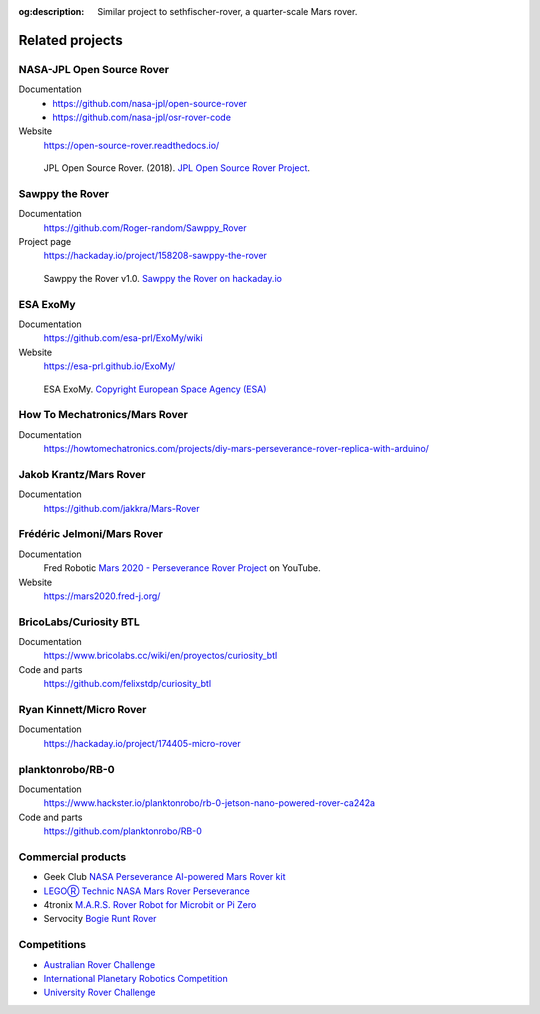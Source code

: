 .. meta::
    :description lang=en:
        Similar project to sethfischer-rover, a quarter-scale Mars rover.

:og:description:
    Similar project to sethfischer-rover, a quarter-scale Mars rover.


================
Related projects
================


.. index:: NASA-JPL Open Source Rover

.. _`NASA-JPL Open Source Rover`:

NASA-JPL Open Source Rover
--------------------------

Documentation
    * https://github.com/nasa-jpl/open-source-rover
    * https://github.com/nasa-jpl/osr-rover-code

Website
    https://open-source-rover.readthedocs.io/

.. figure:: _static/images/related-projects/jpl-osr-v1.*
    :alt: JPL Open Source Rover

    JPL Open Source Rover. (2018).
    `JPL Open Source Rover Project <https://github.com/nasa-jpl/open-source-rover/commit/b9a78833caa09b227cbc608189bf05ceba8462e6>`_.


.. index:: Sawppy the Rover

Sawppy the Rover
----------------

Documentation
    https://github.com/Roger-random/Sawppy_Rover

Project page
    https://hackaday.io/project/158208-sawppy-the-rover

.. figure:: _static/images/related-projects/roger-random-sawppy-v1.0.*
    :alt: Sawppy the Rover

    Sawppy the Rover v1.0.
    `Sawppy the Rover on hackaday.io <https://hackaday.io/project/158208-sawppy-the-rover>`_


.. index:: ESA ExoMy

ESA ExoMy
---------

Documentation
    https://github.com/esa-prl/ExoMy/wiki

Website
    https://esa-prl.github.io/ExoMy/


.. figure:: _static/images/related-projects/esa-exomy-2020.*
    :alt: ESA ExoMy

    ESA ExoMy.
    `Copyright European Space Agency (ESA) <https://www.esa.int/ESA_Multimedia/Images/2020/11/ExoMy>`_


How To Mechatronics/Mars Rover
------------------------------

Documentation
    https://howtomechatronics.com/projects/diy-mars-perseverance-rover-replica-with-arduino/


Jakob Krantz/Mars Rover
-----------------------

Documentation
    https://github.com/jakkra/Mars-Rover


Frédéric Jelmoni/Mars Rover
---------------------------

Documentation
    Fred Robotic `Mars 2020 - Perseverance Rover Project <https://www.youtube.com/playlist?list=PLPA2ZF9G4l--smeL5xHTISZBblAAfhV12>`_ on YouTube.

Website
    https://mars2020.fred-j.org/


BricoLabs/Curiosity BTL
-----------------------

Documentation
    https://www.bricolabs.cc/wiki/en/proyectos/curiosity_btl

Code and parts
    https://github.com/felixstdp/curiosity_btl


Ryan Kinnett/Micro Rover
------------------------

Documentation
    https://hackaday.io/project/174405-micro-rover


planktonrobo/RB-0
-----------------

Documentation
    https://www.hackster.io/planktonrobo/rb-0-jetson-nano-powered-rover-ca242a

Code and parts
    https://github.com/planktonrobo/RB-0


Commercial products
-------------------

* Geek Club `NASA Perseverance AI-powered Mars Rover kit <https://www.kickstarter.com/projects/geeekclub/nasa-perseverance-mars-rover>`__
* `LEGOⓇ Technic NASA Mars Rover Perseverance <https://www.lego.com/en-us/product/nasa-mars-rover-perseverance-42158>`__
* 4tronix `M.A.R.S. Rover Robot for Microbit or Pi Zero <https://shop.4tronix.co.uk/products/marsrover>`_
* Servocity `Bogie Runt Rover <https://www.servocity.com/bogie-runt-rover/>`_


Competitions
------------

* `Australian Rover Challenge <https://set.adelaide.edu.au/atcsr/australian-rover-challenge/>`__
* `International Planetary Robotics Competition <https://roverchallenge.eu/en>`__
* `University Rover Challenge <https://urc.marssociety.org/home>`__
